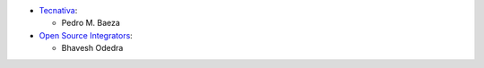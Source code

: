 * `Tecnativa <https://www.tecnativa.com>`__:

  * Pedro M. Baeza

* `Open Source Integrators <https://www.opensourceintegrators.com>`__:

  * Bhavesh Odedra
